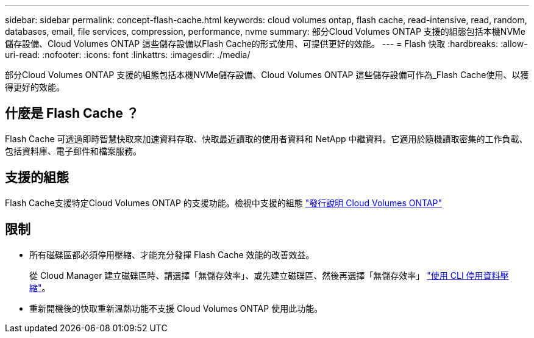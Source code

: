 ---
sidebar: sidebar 
permalink: concept-flash-cache.html 
keywords: cloud volumes ontap, flash cache, read-intensive, read, random, databases, email, file services, compression, performance, nvme 
summary: 部分Cloud Volumes ONTAP 支援的組態包括本機NVMe儲存設備、Cloud Volumes ONTAP 這些儲存設備以Flash Cache的形式使用、可提供更好的效能。 
---
= Flash 快取
:hardbreaks:
:allow-uri-read: 
:nofooter: 
:icons: font
:linkattrs: 
:imagesdir: ./media/


[role="lead"]
部分Cloud Volumes ONTAP 支援的組態包括本機NVMe儲存設備、Cloud Volumes ONTAP 這些儲存設備可作為_Flash Cache使用、以獲得更好的效能。



== 什麼是 Flash Cache ？

Flash Cache 可透過即時智慧快取來加速資料存取、快取最近讀取的使用者資料和 NetApp 中繼資料。它適用於隨機讀取密集的工作負載、包括資料庫、電子郵件和檔案服務。



== 支援的組態

Flash Cache支援特定Cloud Volumes ONTAP 的支援功能。檢視中支援的組態 https://docs.netapp.com/us-en/cloud-volumes-ontap-relnotes/index.html["發行說明 Cloud Volumes ONTAP"^]



== 限制

* 所有磁碟區都必須停用壓縮、才能充分發揮 Flash Cache 效能的改善效益。
+
從 Cloud Manager 建立磁碟區時、請選擇「無儲存效率」、或先建立磁碟區、然後再選擇「無儲存效率」 http://docs.netapp.com/ontap-9/topic/com.netapp.doc.dot-cm-vsmg/GUID-8508A4CB-DB43-4D0D-97EB-859F58B29054.html["使用 CLI 停用資料壓縮"^]。

* 重新開機後的快取重新溫熱功能不支援 Cloud Volumes ONTAP 使用此功能。

